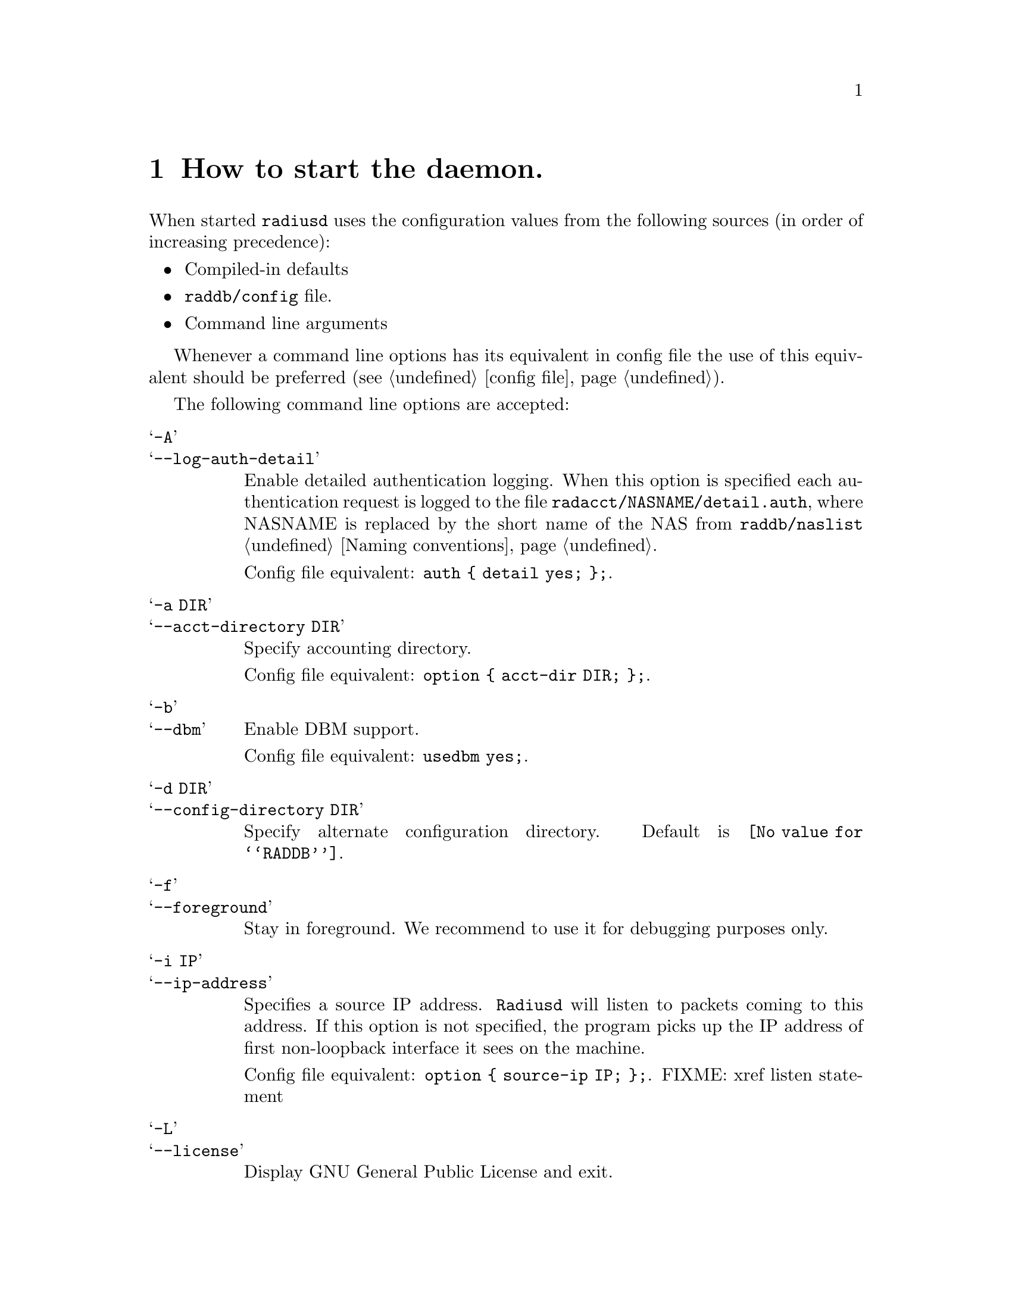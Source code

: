 @c This is part of the Radius manual.
@c Copyright (C) 1999,2000,2001 Sergey Poznyakoff
@c See file radius.texi for copying conditions.
@comment *******************************************************************
@node Invocation, Configuration files, Operation, Top
@chapter How to start the daemon.
@cindex Radius daemon invocation
@cindex Invoking the radius daemon
@pindex radiusd

When started @code{radiusd} uses the configuration values from the following
sources (in order of increasing precedence):

@itemize @bullet
@item Compiled-in defaults
@item @file{raddb/config} file.
@item Command line arguments
@end itemize

Whenever a command line options has its equivalent in config file the
use of this equivalent should be preferred (@pxref{config file}).

The following command line options are accepted:

@table @samp

@c ** -A option (radiusd)
@c ** --log-auth-detail (radiusd)
@item -A
@itemx --log-auth-detail
Enable detailed authentication logging. When this option is specified
each authentication request is logged to the file
@file{radacct/NASNAME/detail.auth}, where NASNAME is replaced by the
short name of the NAS from @file{raddb/naslist}
@ref{Naming conventions}.

Config file equivalent: @code{auth @{ detail yes; @};}.

@c ** -a option (radiusd)
@c ** --acct-directory (radiusd)
@item -a DIR
@itemx --acct-directory DIR
Specify accounting directory.

Config file equivalent: @code{option @{ acct-dir DIR; @};}.

@c ** -b option (radiusd)
@c ** --dbm option (radiusd)
@item -b
@itemx --dbm
Enable DBM support.

Config file equivalent: @code{usedbm yes;}.

@c ** -d (radiusd)
@c ** --config-directory option (radiusd)
@item -d DIR
@itemx --config-directory DIR
Specify alternate configuration directory. Default is @file{@value{RADDB}}.

@c ** -f option (radiusd)
@c ** --foreground option (radiusd)
@item -f
@itemx --foreground
Stay in foreground. We recommend to use it for debugging purposes only.

@c ** -i option (radiusd)
@c ** --ip-address
@item -i IP
@itemx --ip-address
Specifies a source IP address. @code{Radiusd} will listen to packets
coming to this address. If this option is not specified, the program
picks up the IP address of first non-loopback interface it sees on the
machine.

Config file equivalent: @code{option @{ source-ip IP; @};}. 
FIXME: xref listen statement

@c ** -L option (radiusd)
@c ** --license option (radiusd)
@item -L
@itemx --license
Display GNU General Public License and exit.

@c ** -l option (radiusd)
@c ** --logging-directory option (radiusd)
@item -l DIR
@itemx --logging-directory DIR
Specify alternate logging directory.

Config file equivalent: @code{option @{ log-dir DIR; @};}.

@c ** -mb option (radiusd)
@c ** --mode b (radiusd)
@item -mb
@itemx --mode b
``Builddbm'' mode. Builds a DBM version of a plaintext users database.
@ref{Builddbm}.

@c ** -mc option (radiusd)
@c ** --mode c (radiusd)
@item -mc
@itemx --mode c
Check configuration files and exit. All errors are reported via usual
log channels.

@c ** -mt option (radiusd)
@c ** --mode t (radiusd)
@item -mt
@itemx --mode t
Test mode. In this mode @code{radiusd} starts an interactive interpreter
which allows to test various aspects of its configuration.

@c ** -n option (radiusd)
@c ** --auth-only option (radiusd)
@item -n
@itemx --auth-only
Process only authentication requests.

@c ** -p option (radiusd)
@c ** --port option (radiusd)
@item -p PORTNO
@itemx --port PORTNO
Listen the UDP port PORTNO. The accounting port is computed as @var{PORTNO} + 1.

@c ** -P (radiusd)
@c ** --pid-file-dir (radiusd)
@item -P DIR
@itemx --pid-file-dir DIR
Specifies the alternate path for the pidfile. 

@c ** -S option (radiusd)
@c ** --log-stripped-names option (radiusd)
@item -S
@itemx --log-stripped-names
Log usernames stripped off any prefixes/suffixes.

Config file equivalent: @code{auth @{ strip-names yes @};}.

@c ** -s option (radiusd)
@c ** --single-process option (radiusd)
@item -s
@itemx --single-process
Run in single process mode. This is for debugging purposes only. We strongly
recommend @emph{against} using this option. Use it only when absolutely
necessary.

@c ** -v option (radiusd)
@c ** --version option (radiusd)
@item -v
@itemx --version
Display program version and compilation options.

@c ** -x option (radiusd)
@c ** --debug option (radiusd)
@item -x DEBUG_LEVEL
@itemx --debug DEBUG_LEVEL
Set debugging level. @var{DEBUG_LEVEL} is a comma-separated list of
assignments in the forms

@example
MODULE
MODULE = LEVEL
@end example

where @var{MODULE} is the module name or any non-ambiguous assignment
thereof, LEVEL is the debugging level in the range 0-100. @ref{Debugging}

Config file equivalent:
@example
logging @{
        category debug @{
                level DEBUG_LEVEL;
        @};
@};
@end example

@c ** -y option (radiusd)
@c ** --log-auth option (radiusd)
@item -y
@itemx --log-auth
Log authentications. With this option enabled, Radius will log any
authentication attempt into its logfile @ref{Logging}.

Config file equivalent: @code{auth @{ detail yes; @};}.

@item -z
@itemx --log-auth-pass
Log passwords along with authentication information. @emph{Do not use} this
option. It is @emph{very} insecure, since all users' passwords will be
echoed in the logfile. This option is provided only for debugging purposes.

Config file equivalent:
@example
logging @{
        category auth @{
                print-pass yes;
        @};
@};
@end example

@end table

@xref{config file}.

@c  LocalWords:  pid
